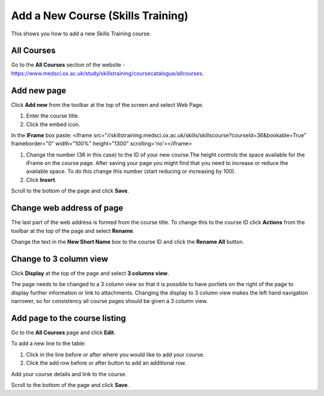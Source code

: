 Add a New  Course (Skills Training)
===================================

This shows you how to add a new Skills Training course. 

All Courses
-----------

.. image:: images/add-a-new-course-skills-training/all-courses.png
   :alt: 
   :height: 357px
   :width: 671px
   :align: center


Go to the **All Courses** section of the website - `https://www.medsci.ox.ac.uk/study/skillstraining/coursecatalogue/allcourses <https://www.medsci.ox.ac.uk/study/skillstraining/coursecatalogue/allcourses>`_.

Add new page
------------

.. image:: images/add-a-new-course-skills-training/add-new-page.png
   :alt: 
   :height: 287px
   :width: 347px
   :align: center


Click **Add new** from the toolbar at the top of the screen and select Web Page.

.. image:: images/add-a-new-course-skills-training/c5b6f32a-116d-4420-bc2f-cf078aa03fac.png
   :alt: 
   :height: 581px
   :width: 663px
   :align: center


#. Enter the course title.
#. Click the embed icon. 

.. image:: images/add-a-new-course-skills-training/84dafa11-ed23-4355-93e1-04abbac3641b.png
   :alt: 
   :height: 450px
   :width: 769px
   :align: center


In the **IFrame** box paste: <iframe src="//skillstraining.medsci.ox.ac.uk/skills/skillscourse?courseId=36&bookable=True" frameborder="0" width="100%" height="1300" scrolling='no'></iframe>

#. Change the number (36 in this case) to the ID of your new course.The height controls the space available for the iFrame on the course page. After saving your page you might find that you need to increase or reduce the available space. To do this change this number (start reducing or increasing by 100). 
#. Click **Insert**.

.. image:: images/add-a-new-course-skills-training/4c95739b-9f86-4d1e-bd91-93164bee79a3.png
   :alt: 
   :height: 179px
   :width: 300px
   :align: center


Scroll to the bottom of the page and click **Save**.

Change web address of page
--------------------------

.. image:: images/add-a-new-course-skills-training/change-web-address-of-page.png
   :alt: 
   :height: 232px
   :width: 391px
   :align: center


The last part of the web address is formed from the course title. To change this to the course ID click **Actions** from the toolbar at the top of the page and select **Rename**.

.. image:: images/add-a-new-course-skills-training/e66b8029-1903-4a2c-a6ef-1f6c4f2d222d.png
   :alt: 
   :height: 347px
   :width: 443px
   :align: center


Change the text in the **New Short Name** box to the course ID and click the **Rename All** button. 

Change to 3 column view
-----------------------

.. image:: images/add-a-new-course-skills-training/change-to-3-column-view.png
   :alt: 
   :height: 240px
   :width: 466px
   :align: center


Click **Display** at the top of the page and select **3 columns view**. 

The page needs to be changed to a 3 column view so that it is possible to have portlets on the right of the page to display further information or link to attachments. Changing the display to 3 column view makes the left hand navigation narrower, so for consistency all course pages should be given a 3 column view.

Add page to the course listing
------------------------------

.. image:: images/add-a-new-course-skills-training/add-page-to-the-course-listing.png
   :alt: 
   :height: 286px
   :width: 471px
   :align: center


Go to the **All Courses** page and click **Edit**.

.. image:: images/add-a-new-course-skills-training/da7ea605-84c3-441e-958c-9b498c097674.png
   :alt: 
   :height: 414px
   :width: 806px
   :align: center


To add a new line to the table:

#. Click in the line before or after where you would like to add your course.
#. Click the add row before or after button to add an additional row.

Add your course details and link to the course. 

Scroll to the bottom of the page and click **Save**. 